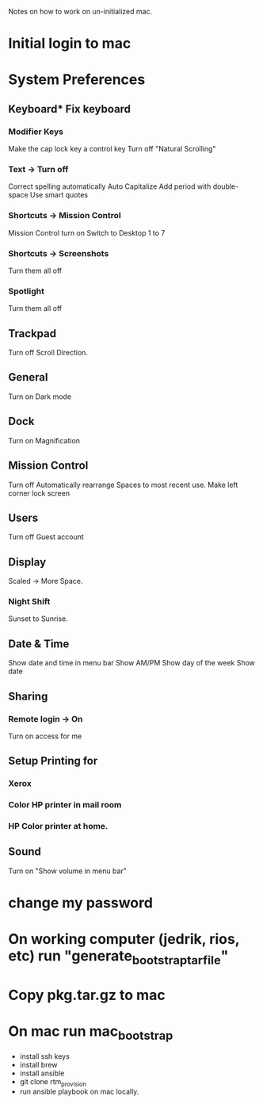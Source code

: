 Notes on how to work on un-initialized mac.

* Initial login to mac
* System Preferences 
** Keyboard* Fix keyboard 
*** Modifier Keys 
    Make the cap lock key a control key
    Turn off "Natural Scrolling"
*** Text -> Turn off 
    Correct spelling automatically
    Auto Capitalize
    Add period with double-space
    Use smart quotes
*** Shortcuts -> Mission Control
    Mission Control turn on Switch to Desktop 1 to 7
*** Shortcuts -> Screenshots
    Turn them all off
*** Spotlight
    Turn them all off
** Trackpad
   Turn off Scroll Direction.
** General
   Turn on Dark mode
** Dock
   Turn on Magnification
** Mission Control
   Turn off Automatically rearrange Spaces to most recent use.
   Make left corner lock screen
** Users
   Turn off Guest account
** Display
   Scaled -> More Space.
*** Night Shift
   Sunset to Sunrise.
** Date & Time
   Show date and time in menu bar
   Show AM/PM
   Show day of the week
   Show date
** Sharing
*** Remote login -> On
    Turn on access for me
** Setup Printing for
*** Xerox
*** Color HP printer in mail room
*** HP Color printer at home.
** Sound
Turn on "Show volume in menu bar"
* change my password

* On working computer (jedrik, rios, etc)  run "generate_bootstrap_tar_file"
* Copy pkg.tar.gz to mac
* On mac run mac_bootstrap
  - install ssh keys
  - install brew
  - install ansible
  - git clone rtm_provision
  - run ansible playbook on mac locally.
